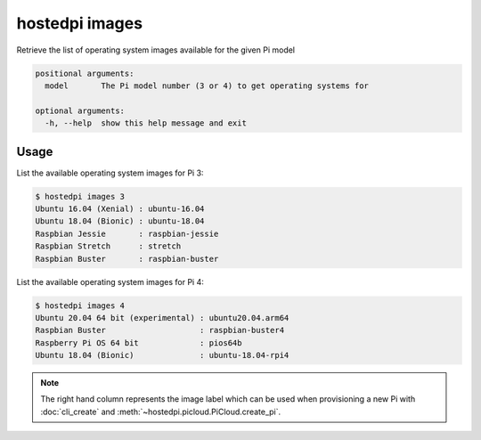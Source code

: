 ===============
hostedpi images
===============

.. program:: hostedpi-images

Retrieve the list of operating system images available for the given Pi model

.. code-block:: text

    positional arguments:
      model       The Pi model number (3 or 4) to get operating systems for

    optional arguments:
      -h, --help  show this help message and exit

Usage
=====

List the available operating system images for Pi 3:

.. code-block:: console

    $ hostedpi images 3
    Ubuntu 16.04 (Xenial) : ubuntu-16.04
    Ubuntu 18.04 (Bionic) : ubuntu-18.04
    Raspbian Jessie       : raspbian-jessie
    Raspbian Stretch      : stretch
    Raspbian Buster       : raspbian-buster

List the available operating system images for Pi 4:

.. code-block:: console

    $ hostedpi images 4
    Ubuntu 20.04 64 bit (experimental) : ubuntu20.04.arm64
    Raspbian Buster                    : raspbian-buster4
    Raspberry Pi OS 64 bit             : pios64b
    Ubuntu 18.04 (Bionic)              : ubuntu-18.04-rpi4

.. note::
    The right hand column represents the image label which can be used when
    provisioning a new Pi with :doc:`cli_create` and
    :meth:`~hostedpi.picloud.PiCloud.create_pi`.
